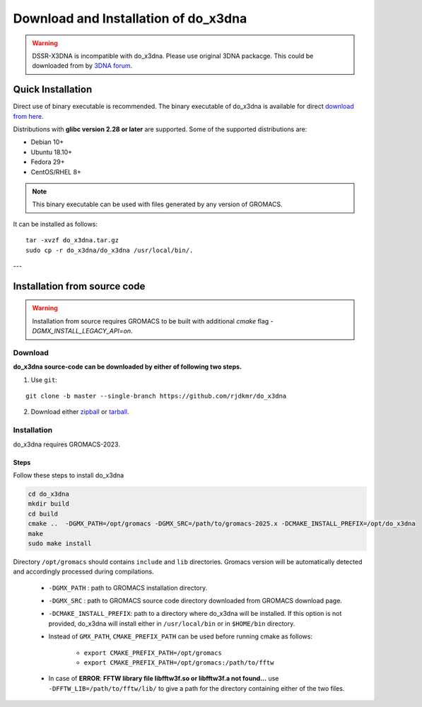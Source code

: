 Download and Installation of do_x3dna
=====================================

.. warning:: DSSR-X3DNA is incompatible with do_x3dna. Please use original 3DNA packacge.
          This could be downloaded from by `3DNA forum <http://forum.x3dna.org/site-announcements/download-instructions/>`_.

Quick Installation
------------------

Direct use of binary executable is recommended. The binary executable of do_x3dna is available for 
direct `download from here <https://github.com/rjdkmr/do_x3dna/releases/download/v2.1.4/do_x3dna_x86_64.tar.gz>`_.

Distributions with **glibc version 2.28 or later** are supported. Some of the supported distributions are:

* Debian 10+
* Ubuntu 18.10+
* Fedora 29+
* CentOS/RHEL 8+

.. note:: This binary executable can be used with files generated by any version of GROMACS.

It can be installed as follows:
::
  
    tar -xvzf do_x3dna.tar.gz
    sudo cp -r do_x3dna/do_x3dna /usr/local/bin/.


---

Installation from source code
-----------------------------

.. warning:: Installation from source requires GROMACS to be built with additional `cmake` flag `-DGMX_INSTALL_LEGACY_API=on`.

Download
________

**do_x3dna source-code can be downloaded by either of following two steps.**

1. Use ``git``:

::

    git clone -b master --single-branch https://github.com/rjdkmr/do_x3dna


2. Download either `zipball <https://github.com/rjdkmr/do_x3dna/archive/master.zip>`_ or `tarball <https://github.com/rjdkmr/do_x3dna/archive/master.tar.gz>`_.

Installation
____________
do_x3dna requires GROMACS-2023.

Steps
+++++
Follow these steps to install do_x3dna

.. code-block:: bash

    cd do_x3dna
    mkdir build
    cd build
    cmake ..  -DGMX_PATH=/opt/gromacs -DGMX_SRC=/path/to/gromacs-2025.x -DCMAKE_INSTALL_PREFIX=/opt/do_x3dna
    make
    sudo make install


Directory ``/opt/gromacs`` should contains ``include`` and ``lib`` directories.
Gromacs version will be automatically detected and accordingly processed during
compilations.

  * ``-DGMX_PATH`` : path to GROMACS installation directory.

  * ``-DGMX_SRC`` : path to GROMACS source code directory downloaded from GROMACS download page.

  * ``-DCMAKE_INSTALL_PREFIX``: path to a directory where do_x3dna will be installed.
    If this option is not provided, do_x3dna will install either in ``/usr/local/bin``
    or in ``$HOME/bin`` directory.

  * Instead of ``GMX_PATH``, ``CMAKE_PREFIX_PATH`` can be used before running cmake as follows:

      * ``export CMAKE_PREFIX_PATH=/opt/gromacs``
      * ``export CMAKE_PREFIX_PATH=/opt/gromacs:/path/to/fftw``

  * In case of **ERROR**: **FFTW library file libfftw3f.so or libfftw3f.a not found...**
    use ``-DFFTW_LIB=/path/to/fftw/lib/`` to give a path for the directory containing either of the two files.
